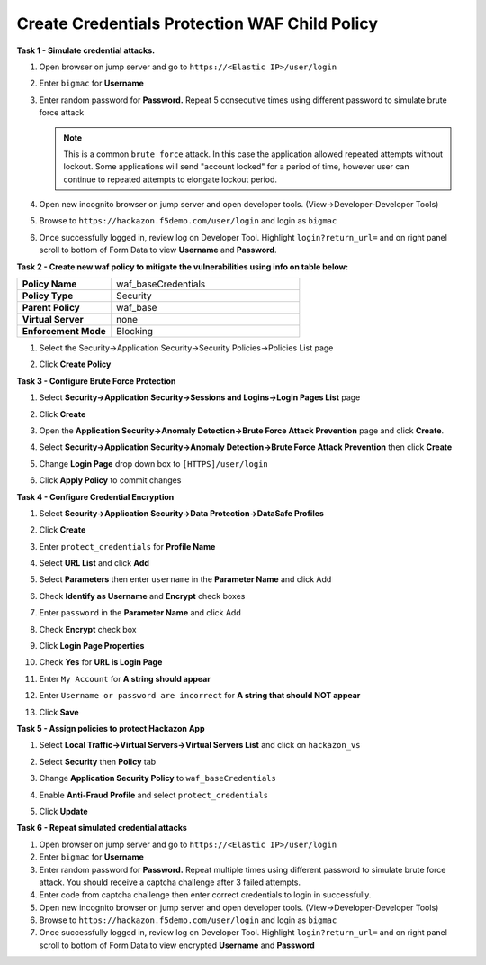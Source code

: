 Create Credentials Protection WAF Child Policy
----------------------------------------------
**Task 1 - Simulate credential attacks.**

#. Open browser on jump server and go to ``https://<Elastic IP>/user/login``
#. Enter ``bigmac`` for **Username**
#. Enter random password for **Password.**  Repeat 5 consecutive times using different password to simulate brute force attack

   .. NOTE::

      This is a common ``brute force`` attack. In this case the application allowed
      repeated attempts without lockout.  Some applications will send "account locked"
      for a period of time, however user can continue to repeated attempts to
      elongate lockout period.

#. Open new incognito browser on jump server and open developer tools. (View->Developer-Developer Tools)
#. Browse to ``https://hackazon.f5demo.com/user/login`` and login as ``bigmac``
#. Once successfully logged in, review log on Developer Tool.  Highlight ``login?return_url=`` and on right panel scroll to bottom of Form Data to view **Username** and **Password**.

   .. image:: ../images/image340.png
     :height: 400px

**Task 2 - Create new waf policy to mitigate the vulnerabilities using info on table below:**

.. list-table::
    :widths: 20 40
    :header-rows: 0
    :stub-columns: 0

    * - **Policy Name**
      - waf_baseCredentials
    * - **Policy Type**
      - Security
    * - **Parent Policy**
      - waf_base
    * - **Virtual Server**
      - none
    * - **Enforcement Mode**
      - Blocking

#. Select the Security->Application Security->Security Policies->Policies List page
#. Click **Create Policy**

   .. image:: ../images/image341.png
     :height: 300px

**Task 3 - Configure Brute Force Protection**

#. Select **Security->Application Security->Sessions and Logins->Login Pages List** page
#. Click **Create**

   .. image:: ../images/image342.png
     :height: 300px

#. Open the **Application Security->Anomaly Detection->Brute Force Attack Prevention** page and click **Create**.
#. Select **Security->Application Security->Anomaly Detection->Brute Force Attack Prevention** then click **Create**
#. Change **Login Page** drop down box to ``[HTTPS]/user/login``
#. Click **Apply Policy** to commit changes

   .. image:: ../images/image343.png
     :height: 50px

**Task 4 - Configure Credential Encryption**

#. Select **Security->Application Security->Data Protection->DataSafe Profiles**
#. Click **Create**

   .. image:: ../images/image344.png
     :height: 100px

#. Enter ``protect_credentials`` for **Profile Name**

   .. image:: ../images/image345.png
     :height: 300px

#. Select **URL List** and click **Add**

   .. image:: ../images/image346.png
     :height: 150px

#. Select **Parameters** then enter ``username`` in the **Parameter Name** and click Add
#. Check **Identify as Username** and **Encrypt** check boxes
#. Enter ``password`` in the **Parameter Name** and click Add
#. Check **Encrypt** check box

   .. image:: ../images/image347.png
     :height: 150px

#. Click **Login Page Properties**
#. Check **Yes** for **URL is Login Page**
#. Enter ``My Account`` for **A string should appear**
#. Enter ``Username or password are incorrect`` for **A string that should NOT appear**

   .. image:: ../images/image348.png
     :height: 300px
#. Click **Save**

**Task 5 - Assign policies to protect Hackazon App**

#. Select **Local Traffic->Virtual Servers->Virtual Servers List** and click on ``hackazon_vs``
#. Select **Security** then **Policy** tab
#. Change **Application Security Policy** to ``waf_baseCredentials``
#. Enable **Anti-Fraud Profile** and select ``protect_credentials``
#. Click **Update**

   .. image:: ../images/image349.png
     :height: 300px

**Task 6 - Repeat simulated credential attacks**

#. Open browser on jump server and go to ``https://<Elastic IP>/user/login``
#. Enter ``bigmac`` for **Username**
#. Enter random password for **Password.**  Repeat multiple times using different password to simulate brute force attack.  You should receive a captcha challenge after 3 failed attempts.
#. Enter code from captcha challenge then enter correct credentials to login in successfully.

#. Open new incognito browser on jump server and open developer tools. (View->Developer-Developer Tools)
#. Browse to ``https://hackazon.f5demo.com/user/login`` and login as ``bigmac``
#. Once successfully logged in, review log on Developer Tool.  Highlight ``login?return_url=`` and on right panel scroll to bottom of Form Data to view encrypted **Username** and **Password**
